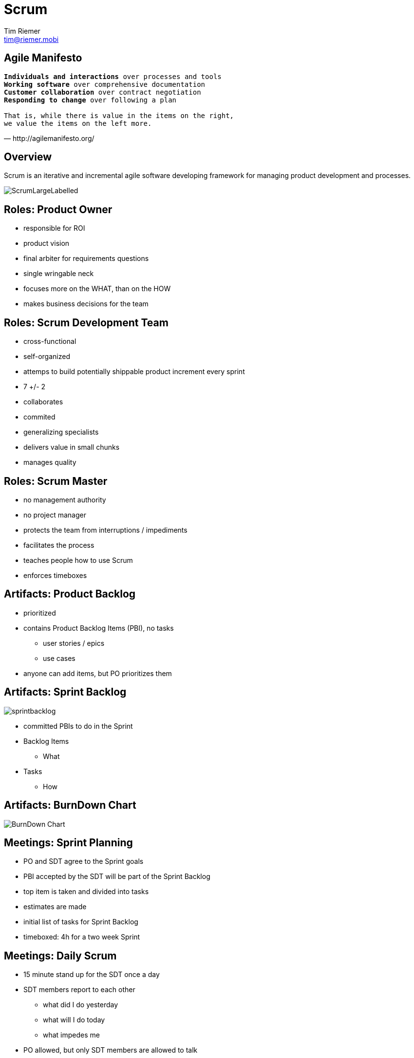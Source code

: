 = Scrum
Tim Riemer <tim@riemer.mobi>

:imagesdir: images
:sourcedir: snippets

== Agile Manifesto

[verse, http://agilemanifesto.org/]
--
*Individuals and interactions* over processes and tools
*Working software* over comprehensive documentation
*Customer collaboration* over contract negotiation
*Responding to change* over following a plan

That is, while there is value in the items on the right,
we value the items on the left more.
--

== Overview

Scrum is an iterative and incremental agile software developing framework for managing product development and processes.

image::ScrumLargeLabelled.png[]

== Roles: Product Owner
[options="step"]
* responsible for ROI
* product vision
* final arbiter for requirements questions
* single wringable neck
* focuses more on the WHAT, than on the HOW
* makes business decisions for the team

== Roles: Scrum Development Team
[options="step"]
* cross-functional
* self-organized
* attemps to build potentially shippable product increment every sprint
* 7 +/- 2
* collaborates
* commited
* generalizing specialists
* delivers value in small chunks
* manages quality

== Roles: Scrum Master
[options="step"]
* no management authority
* no project manager
* protects the team from interruptions / impediments
* facilitates the process
* teaches people how to use Scrum
* enforces timeboxes

== Artifacts: Product Backlog
[options="step"]
* prioritized
* contains Product Backlog Items (PBI), no tasks
	** user stories / epics
	** use cases
* anyone can add items, but PO prioritizes them

== Artifacts: Sprint Backlog
image::sprintbacklog.jpg[]
[options="step"]
* committed  PBIs to do in the Sprint
* Backlog Items
	** What
* Tasks
	** How

== Artifacts: BurnDown Chart
image::burndownchart.jpg[BurnDown Chart]

== Meetings: Sprint Planning
[options="step"]
* PO and SDT agree to the Sprint goals
* PBI accepted by the SDT will be part of the Sprint Backlog
* top item is taken and divided into tasks
* estimates are made
* initial list of tasks for Sprint Backlog
* timeboxed: 4h for a two week Sprint

== Meetings: Daily Scrum
[options="step"]
* 15 minute stand up for the SDT once a day
* SDT members report to each other
	** what did I do yesterday
	** what will I do today
	** what impedes me
* PO allowed, but only SDT members are allowed to talk

== Meetings: Sprint Review
[options="step"]
* demo of potentially shippable product to PO and anyone who is interested (Stakeholders, Customers)
* PO declares which items are accepted
* feedback for emerging requirements

== Meetings: Sprint Retrospective
[options="step"]
* SDT meeting to adopt own process
* SDT takes ownership of their process
* Feedback to each other
	** what went well
	** what could be improved

== Meetings: Backlog Grooming
[options="step"]
* look ahead into next PBIs
* clarifing PBIs
* break bigger PBI (Epic) into smaller user stories
* find dependencies 

== Questions?

== PIG and CHICKEN
image::chicken-pigs-cartoon.png[]

== *_Thanks!_*

